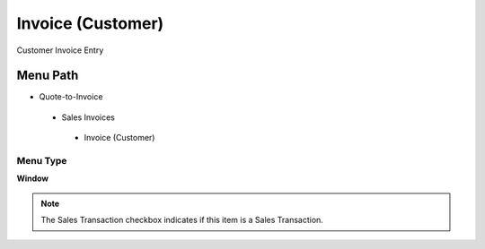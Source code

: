 
.. _functional-guide/menu/invoicecustomer:

==================
Invoice (Customer)
==================

Customer Invoice Entry

Menu Path
=========


* Quote-to-Invoice

 * Sales Invoices

  * Invoice (Customer)

Menu Type
---------
\ **Window**\ 

.. note::
    The Sales Transaction checkbox indicates if this item is a Sales Transaction.


.. seealso::
    :ref:`functional-guidewindow-invoicecustomer`
